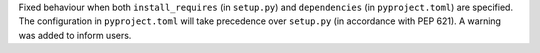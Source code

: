 Fixed behaviour when both ``install_requires`` (in ``setup.py``) and
``dependencies`` (in ``pyproject.toml``) are specified.
The configuration in ``pyproject.toml`` will take precedence over ``setup.py``
(in accordance with PEP 621). A warning was added to inform users.

